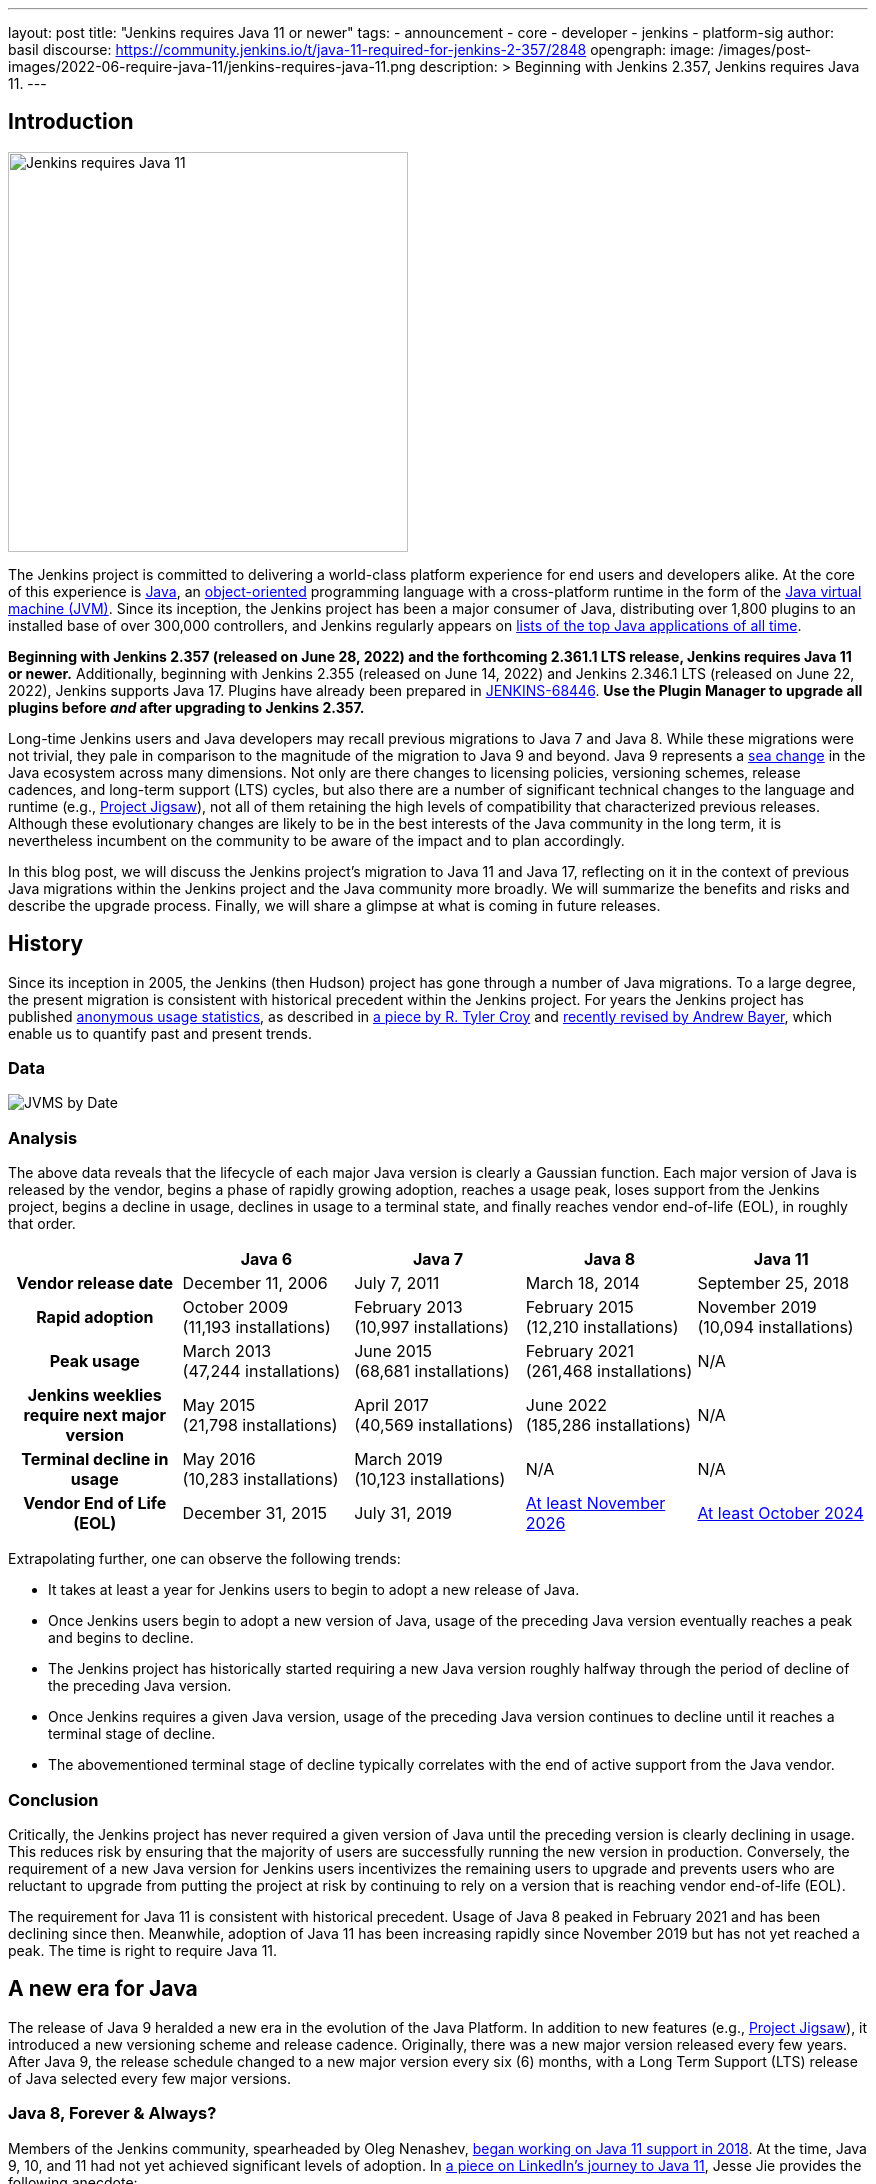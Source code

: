 ---
layout: post
title: "Jenkins requires Java 11 or newer"
tags:
- announcement
- core
- developer
- jenkins
- platform-sig
author: basil
discourse:
  https://community.jenkins.io/t/java-11-required-for-jenkins-2-357/2848
opengraph:
  image: /images/post-images/2022-06-require-java-11/jenkins-requires-java-11.png
description: >
  Beginning with Jenkins 2.357, Jenkins requires Java 11.
---

== Introduction

image:/images/post-images/2022-06-require-java-11/jenkins-requires-java-11.png[Jenkins requires Java 11, role=center, float=right, width=400px]

The Jenkins project is committed to delivering a world-class platform experience for end users and developers alike.
At the core of this experience is https://www.java.com/[Java], an https://dl.acm.org/doi/10.1145/154766.155364[object-oriented] programming language with a cross-platform runtime in the form of the https://en.wikipedia.org/wiki/Java_virtual_machine[Java virtual machine (JVM)].
Since its inception, the Jenkins project has been a major consumer of Java, distributing over 1,800 plugins to an installed base of over 300,000 controllers,
and Jenkins regularly appears on https://blogs.oracle.com/javamagazine/post/the-top-25-greatest-java-apps-ever-written[lists of the top Java applications of all time].

**Beginning with Jenkins 2.357 (released on June 28, 2022) and the forthcoming 2.361.1 LTS release, Jenkins requires Java 11 or newer.**
Additionally, beginning with Jenkins 2.355 (released on June 14, 2022) and Jenkins 2.346.1 LTS (released on June 22, 2022), Jenkins supports Java 17.
Plugins have already been prepared in https://issues.jenkins.io/browse/JENKINS-68446[JENKINS-68446].
**Use the Plugin Manager to upgrade all plugins before _and_ after upgrading to Jenkins 2.357.**

Long-time Jenkins users and Java developers may recall previous migrations to Java 7 and Java 8.
While these migrations were not trivial, they pale in comparison to the magnitude of the migration to Java 9 and beyond.
Java 9 represents a https://en.wikipedia.org/wiki/Sea_change_(idiom)[sea change] in the Java ecosystem across many dimensions.
Not only are there changes to licensing policies, versioning schemes, release cadences, and long-term support (LTS) cycles,
but also there are a number of significant technical changes to the language and runtime (e.g., https://openjdk.org/projects/jigsaw/[Project Jigsaw]),
not all of them retaining the high levels of compatibility that characterized previous releases.
Although these evolutionary changes are likely to be in the best interests of the Java community in the long term,
it is nevertheless incumbent on the community to be aware of the impact and to plan accordingly.

In this blog post, we will discuss the Jenkins project's migration to Java 11 and Java 17,
reflecting on it in the context of previous Java migrations within the Jenkins project and the Java community more broadly.
We will summarize the benefits and risks and describe the upgrade process.
Finally, we will share a glimpse at what is coming in future releases.

== History

Since its inception in 2005, the Jenkins (then Hudson) project has gone through a number of Java migrations.
To a large degree, the present migration is consistent with historical precedent within the Jenkins project.
For years the Jenkins project has published http://stats.jenkins.io[anonymous usage statistics],
as described in https://brokenco.de/2019/05/23/jenkins-usage-stats.html[a piece by R. Tyler Croy] and https://github.com/jenkins-infra/jenkins-usage-stats[recently revised by Andrew Bayer],
which enable us to quantify past and present trends.

=== Data

image:/images/post-images/2022-06-require-java-11/jvms.png[JVMS by Date]

=== Analysis

The above data reveals that the lifecycle of each major Java version is clearly a Gaussian function.
Each major version of Java is released by the vendor,
begins a phase of rapidly growing adoption,
reaches a usage peak,
loses support from the Jenkins project,
begins a decline in usage,
declines in usage to a terminal state,
and finally reaches vendor end-of-life (EOL),
in roughly that order.

[cols="1h,1,1,1,1"]
|===
||Java 6 |Java 7 |Java 8 |Java 11

|Vendor release date|December 11, 2006|July 7, 2011|March 18, 2014|September 25, 2018
|Rapid adoption|October 2009 +
(11,193 installations)|February 2013 +
(10,997 installations)|February 2015 +
(12,210 installations)|November 2019 +
(10,094 installations)
|Peak usage|March 2013 +
(47,244 installations)|June 2015 +
(68,681 installations)|February 2021 +
(261,468 installations)|N/A
|Jenkins weeklies require next major version|May 2015 +
(21,798 installations)|
April 2017 +
(40,569 installations)
|June 2022 +
(185,286 installations)|N/A
|Terminal decline in usage|May 2016 +
(10,283 installations)|March 2019 +
(10,123 installations)|N/A|N/A
|Vendor End of Life (EOL)|December 31, 2015|July 31, 2019|https://adoptium.net/support/[At least November 2026]|https://adoptium.net/support/[At least October 2024]
|===

Extrapolating further, one can observe the following trends:

* It takes at least a year for Jenkins users to begin to adopt a new release of Java.
* Once Jenkins users begin to adopt a new version of Java, usage of the preceding Java version eventually reaches a peak and begins to decline.
* The Jenkins project has historically started requiring a new Java version roughly halfway through the period of decline of the preceding Java version.
* Once Jenkins requires a given Java version, usage of the preceding Java version continues to decline until it reaches a terminal stage of decline.
* The abovementioned terminal stage of decline typically correlates with the end of active support from the Java vendor.

=== Conclusion

Critically, the Jenkins project has never required a given version of Java until the preceding version is clearly declining in usage.
This reduces risk by ensuring that the majority of users are successfully running the new version in production.
Conversely, the requirement of a new Java version for Jenkins users incentivizes the remaining users to upgrade
and prevents users who are reluctant to upgrade from putting the project at risk by continuing to rely on a version that is reaching vendor end-of-life (EOL).

The requirement for Java 11 is consistent with historical precedent.
Usage of Java 8 peaked in February 2021 and has been declining since then.
Meanwhile, adoption of Java 11 has been increasing rapidly since November 2019 but has not yet reached a peak.
The time is right to require Java 11.

== A new era for Java

The release of Java 9 heralded a new era in the evolution of the Java Platform.
In addition to new features (e.g., https://openjdk.org/projects/jigsaw/[Project Jigsaw]), it introduced a new versioning scheme and release cadence.
Originally, there was a new major version released every few years.
After Java 9, the release schedule changed to a new major version every six (6) months, with a Long Term Support (LTS) release of Java selected every few major versions.

=== Java 8, Forever & Always?

Members of the Jenkins community, spearheaded by Oleg Nenashev, link:/blog/2018/06/08/jenkins-java10-hackathon/[began working on Java 11 support in 2018].
At the time, Java 9, 10, and 11 had not yet achieved significant levels of adoption.
In https://engineering.linkedin.com/blog/2022/linkedin-s-journey-to-java-11[a piece on LinkedIn's journey to Java 11], Jesse Jie provides the following anecdote:

[quote, Jesse Jie]
As an anecdote, some sessions at the Oracle Code One conference in late 2019 asked attendees if their products were using Java 9 or higher
to which only about 20% of the room said that they were; few major companies had adopted Java 11 either.

These observations match our own experience in the Jenkins project.
Many users are choosing to stay on Java 8, and Java vendors are responding in turn by extending support for Java 8:
to May 2026 (in the case of https://adoptium.net/support/[Adoptium], https://aws.amazon.com/corretto/faqs/[Amazon Corretto], and https://www.ibm.com/support/pages/semeru-runtimes-support[IBM Semeru]) and to December 2030 (in the case of https://www.azul.com/products/azul-support-roadmap/[Azul] and https://www.oracle.com/java/technologies/java-se-support-roadmap.html[Oracle]).
This is an unprecedented level of support for a version of Java originally released in 2014.

While the Jenkins project could remain on Java 8 for the foreseeable future, this would be imprudent for several reasons.
First, many key third-party libraries consumed by the Jenkins project (e.g., https://www.eclipse.org/jetty/[Jetty], https://www.eclipse.org/jgit/[JGit], https://spring.io/blog/2021/09/02/a-java-17-and-jakarta-ee-9-baseline-for-spring-framework-6[Spring Framework], and https://spring.io/projects/spring-security[Spring Security]) are beginning to require newer versions of Java,
and staying on Java 8 puts the Jenkins project at risk of eventually not being able to receive security updates from upstream projects.

Furthermore, significant runtime improvements have been made to the Java Platform in recent years.
For example, LinkedIn saw https://engineering.linkedin.com/blog/2022/linkedin-s-journey-to-java-11[drastic performance improvements] when migrating to Java 11,
and Adoptium saw https://twitter.com/sxaTech/status/1537764804416380929[significant memory usage improvements] when migrating to Java 11 (on Jenkins, no less!).
Recent Java runtimes provide a number of improvements to https://www.cs.cmu.edu/~fp/courses/15411-f07/misc/gc-survey.pdf[garbage collection], among other areas.

Finally, Jenkins takes pride in its strong development community, and staying on a current version of Java helps attract and retain developers.
As one developer put it in https://groups.google.com/g/jenkinsci-dev/c/sw_WepGw0Pk/m/L_UN2jWUXW4J[a 2015 mailing list post]:

[quote, Nigel Magnay]
In the context of recruiting (OSS) developers, I think Java moves slowly enough (especially cf. C#) to damage its mindshare
without additionally making it all less fun by making everyone act like a corporate IT developer stuck on an obsolete platform.
That just drives people to work on CI systems that don't have that constraint.

=== Trouble with JAXB

Prior to Java 11, https://github.com/eclipse-ee4j/jaxb-ri[Java Architecture for XML Binding (JAXB)] was part of the Java Platform, and one could use it without adding a third-party dependency.
Beginning with Java 11, JAXB is no longer a part of the Java Platform and requires adding a third-party dependency.
Thanks to work done several years ago by Baptiste Mathus and others, https://plugins.jenkins.io/jaxb/[a JAXB Jenkins plugin is available],
which provides the JAXB library to Jenkins plugins in the form of a plugin-to-plugin dependency.

The vast majority of plugins have already been prepared to support Java 11 via the JAXB plugin in https://issues.jenkins.io/browse/JENKINS-68446[JENKINS-68446].
Jenkins users need only upgrade plugins to compatible versions as documented in the **Released As** field in Jira.
**It is critical to use the Plugin Manager to upgrade all plugins before _and_ after upgrading to Jenkins 2.357.**
Failure to upgrade plugins to compatible versions may result in `ClassNotFoundException`, `NoClassDefFoundError`, or other low-level Java errors.

=== Dr. OpenJDK or: How I Learned to Stop Worrying and Love Java 9 and Beyond

The world of Java development was shaken in 2019 when Oracle changed the licensing policy for Java 8.
Recent years have seen the proliferation of a number of different Java vendors:

* https://adoptium.net/[Adoptium] (then https://adoptopenjdk.net/[AdoptOpenJDK])
* https://aws.amazon.com/corretto/[Amazon Corretto]
* https://www.azul.com/products/core/[Azul Platform Core] (then Zulu)
* https://bell-sw.com/pages/downloads/[BellSoft Liberica JDK]
* https://developer.ibm.com/languages/java/semeru-runtimes/[IBM Semeru]
* https://www.microsoft.com/openjdk[Microsoft OpenJDK]
* https://www.oracle.com/java/[Oracle Java]
* https://developers.redhat.com/products/openjdk/download[Red Hat OpenJDK]

Yes, even Microsoft now has a build of OpenJDK.

The presence of so many options can be initially daunting.
In recent years, the Jenkins project has been using and recommending Adoptium/Eclipse Temurin,
which is the Java vendor used in https://hub.docker.com/r/jenkins/jenkins/[the official Jenkins Docker images] and the Java vendor used to power the link:/projects/infrastructure/[Jenkins project's infrastructure].
Reciprocally, we are also pleased to note that Adoptium builds are done with Jenkins.

=== Java 11 vs. Java 17

At the center of the vast majority of the abovementioned Java distributions is the https://openjdk.org/[OpenJDK] project, which brings us to our final point.
Throughout the development of this project, we repeatedly encountered issues that were resolved in Java 17 but not yet backported to Java 11.
As good citizens of the open source community, we https://github.com/openjdk/jdk11u-dev/pulls?q=author%3Abasil[contributed backports where applicable for the benefit of Jenkins users and the broader Java community].

Java 17 support in Jenkins is brand new, and it has not yet reached a stage of rapid adoption within the Jenkins community.
Nevertheless, our experience has been that Java 17 is usually a more reliable choice than Java 11.
We enthusiastically invite the Jenkins community to begin adopting Java 17,
and we can say with confidence that the migration from Java 11 to Java 17 will not be nearly as painful as the migration from Java 8 to Java 11.

== Upgrading to Java 11 or 17

=== Order of operations

Beginning with Jenkins 2.357 (released on June 28, 2022) and the forthcoming 2.361.1 LTS release,
Jenkins requires Java 11 or newer on both the controller JVM (i.e., the JVM running `jenkins.war`) and agent JVMs (i.e., JVMs running `remoting.jar`).

This does not imply that you need to build your application with the same version of Java.
You can continue to use any desired JDK to build your application,
so long as the JVM used for running Jenkins itself is version 11 or newer.
For example, the Global Tool Configuration page can still be used to provide a JDK 8 installation for building your application.
Similarly, you can set up ephemeral or static agents with two installations of Java:
Java 11 or newer to run `remoting.jar` for Jenkins and Java 8 to build your application.

Since Jenkins 2.296, we have been recommending that users run the controller on Java 11.
Prior to Jenkins 2.357 and Jenkins 2.361.1, running the controller on Java 11 and agents on Java 8, though not recommended, did not result in errors.
Beginning with Jenkins 2.357 and Jenkins 2.361.1, running the controller on Java 11 and agents on Java 8 will result in the following error:

[source]
----
Error: A JNI error has occurred, please check your installation and try again
Exception in thread "main" java.lang.UnsupportedClassVersionError: hudson/remoting/Launcher has been compiled by a more recent version of the Java Runtime (class file version 55.0), this version of the Java Runtime only recognizes class file versions up to 52.0
	at java.lang.ClassLoader.defineClass1(Native Method)
	at java.lang.ClassLoader.defineClass(ClassLoader.java:756)
	at java.security.SecureClassLoader.defineClass(SecureClassLoader.java:142)
	at java.net.URLClassLoader.defineClass(URLClassLoader.java:473)
	at java.net.URLClassLoader.access$100(URLClassLoader.java:74)
	at java.net.URLClassLoader$1.run(URLClassLoader.java:369)
	at java.net.URLClassLoader$1.run(URLClassLoader.java:363)
	at java.security.AccessController.doPrivileged(Native Method)
	at java.net.URLClassLoader.findClass(URLClassLoader.java:362)
	at java.lang.ClassLoader.loadClass(ClassLoader.java:418)
	at sun.misc.Launcher$AppClassLoader.loadClass(Launcher.java:352)
	at java.lang.ClassLoader.loadClass(ClassLoader.java:351)
	at sun.launcher.LauncherHelper.checkAndLoadMain(LauncherHelper.java:601)
----

Therefore, it is critical to upgrade both the controller _and_ agents to Java 11 or newer prior to upgrading Jenkins to 2.357 or 2.361.1.
Use the https://plugins.jenkins.io/versioncolumn/[Versions Node Monitors] plugin to verify that agents are running a compatible version of Java.

=== Docker images

The official Jenkins Docker images for https://hub.docker.com/r/jenkins/jenkins/[the controller] and https://hub.docker.com/r/jenkins/inbound-agent/[agents] have been based on Java 11 for many months,
with Java 8 available as a fallback and Java 17 available in preview mode.
Beginning with Jenkins 2.357, the Java 8 images will be retired and the Java 17 images will transition from preview to general availability (GA).
Users of the official Jenkins Docker images need not install or configure Java on their own, as it comes preinstalled in the image.

If you are using a Docker image to run both the agent Java process (i.e., `remoting.jar`) and your own application build and your application build still requires Java 8,
you will need to provide a Java 11 or newer runtime for the Jenkins agent process and a Java 8 environment for your application build.

=== OS packages

Users of the link:/download/[official Jenkins OS packages for Debian, Red Hat, and SUSE Linux distributions] should note that these packages are agnostic to the Java vendor.
In other words, you must bring your own Java package.
One straightforward way to do this is to install Java 11 from your Linux distribution, as described on the package download site:

https://pkg.jenkins.io/debian/[Debian]:: `apt-get install fontconfig openjdk-11-jre`
https://pkg.jenkins.io/redhat/[Red Hat]:: `yum install fontconfig java-11-openjdk`
https://pkg.jenkins.io/opensuse/[openSUSE]:: `zypper install dejavu-fonts fontconfig java-11-openjdk`

By virtue of not requiring any custom repositories, this is certainly the simplest method (and the one used by the Jenkins project's https://github.com/jenkinsci/packaging/tree/f7c48c9bdc39bce6a8259403d97b0ce337084a37/molecule/default[packaging tests]),
but it does not give the user a high degree of control over the Java runtime environment.
As mentioned previously, the official Jenkins Docker images use Adoptium/Eclipse Temurin (as does the Jenkins infrastructure project).
Enthusiastic users may wish to install Java from Adoptium or another vendor.
Adoptium recently began providing Linux installation packages, as described in https://blog.adoptium.net/2021/12/eclipse-temurin-linux-installers-available/[a piece by George Adams].
Ultimately, the choice of which Java vendor to use is your own, as long as that vendor provides Java 11 or Java 17.
Refer to your chosen Java vendor for installation instructions.

Once you have installed a suitable version of Java, configure Jenkins to use that Java runtime.
The most straightforward way is to configure that version of Java as the default version of Java at the operating system (OS) level:

https://pkg.jenkins.io/debian/[Debian]:: `update-alternatives --config java`
https://pkg.jenkins.io/redhat/[Red Hat]:: `alternatives --config java`
https://pkg.jenkins.io/opensuse/[openSUSE]:: `update-alternatives --config java`

Alternatively, users who do not wish to change the default version of Java can customize the `JAVA_HOME` or `JENKINS_JAVA_CMD` environment variable as part of the Jenkins `systemd(1)` service unit.
Refer to the https://www.jenkins.io/doc/book/system-administration/systemd-services/[Managing systemd services] section of the Jenkins documentation for more information.

=== Garbage collection options

Users who have customized Java garbage collection options should note that these options have changed in recent versions of Java.
Refer to the following https://support.cloudbees.com/hc/en-us/articles/222446987-Prepare-Jenkins-for-Support[CloudBees Support article] for the recommended garbage collection options for Java 11:

[source]
----
-XX:+AlwaysPreTouch
-XX:+HeapDumpOnOutOfMemoryError
-XX:HeapDumpPath=${PATH}
-XX:+UseG1GC
-XX:+UseStringDeduplication
-XX:+ParallelRefProcEnabled
-XX:+DisableExplicitGC
-XX:+UnlockDiagnosticVMOptions
-XX:+UnlockExperimentalVMOptions
-Xlog:gc*=info,gc+heap=debug,gc+ref*=debug,gc+ergo*=trace,gc+age*=trace:file=${PATH}/gc.log:utctime,pid,level,tags:filecount=2,filesize=100M
-XX:ErrorFile=${PATH}/hs_err_%p.log
-XX:+LogVMOutput
-XX:LogFile=${PATH}/jvm.log
----

NOTE: These options are explained in-depth in the https://docs.oracle.com/en/java/javase/11/tools/java.html#GUID-3B1CE181-CD30-4178-9602-230B800D4FAE[Oracle Java documentation] as well as the https://docs.cloudbees.com/docs/admin-resources/latest/jvm-troubleshooting/[CloudBees Jenkins JVM guide].

=== Reporting issues

If you find a regression in a plugin, please file a bug report in Jira:

* https://issues.jenkins.io/browse/JENKINS-67688[JENKINS-67688: Java 11 Phase 5: Require Java 11 or newer]

When reporting an issue, include the following information:

. Use the https://issues.jenkins.io/browse/JENKINS-67688[JENKINS-67688] epic.
. Provide the output of `java -version` (e.g., OpenJDK 64-Bit Server VM build 11.0.15+10-Ubuntu-0ubuntu0.22.04.1)
. Provide the name, version, and architecture of the operating system you are using (e.g., Ubuntu 20.04.4 LTS x86_64).
. Provide the _complete_ list of installed plugins as suggested in the https://www.jenkins.io/doc/book/system-administration/diagnosing-errors/%23how-to-report-a-bug[bug reporting guidelines].
. Provide the _complete_ stack trace, if relevant.
. Provide steps to reproduce the issue _from scratch_ on a minimal Jenkins installation; the scenario should fail on Jenkins 2.356 or earlier when the steps are followed on Java 11 or Java 17 and pass when the steps are followed on Java 8.

== Future work

We expect to see usage of Java 11 continue to grow until it reaches a peak.
We expect to see usage of Java 8 continue to decline until it reaches a terminal state, as was the case for Java 7 and Java 6.
We expect to see usage of Java 17 transition from minimal levels to significant levels.
To reach our goal of Java 17 as the recommended Java version, we need cooperation from both Jenkins users and contributors alike.
The development work for Java 17 support is tracked in the following Jira epics:

* https://issues.jenkins.io/browse/JENKINS-67908[JENKINS-67908: Java 17 Phase 1: Support Java 17]
* https://issues.jenkins.io/browse/JENKINS-67909[JENKINS-67909: Java 17 Phase 2: Deprecate support for Java 11]
* https://issues.jenkins.io/browse/JENKINS-67907[JENKINS-67907: Java 17 Phase 3: Require Java 17 or newer]

If you have made it this far through this post, you are clearly enthusiastic about the Jenkins platform experience.
If you have never contributed, why not?
We would love to work with you.
Join one of our https://www.jenkins.io/sigs/platform/[Platform Special Interest Group (SIG)] meetings to learn more.

== Conclusion

We expect to see a bit of disruption from these changes but hope that in the long term they will be in the best interests of the Jenkins community.
Please reach out on the https://www.jenkins.io/mailing-lists/[developers' list] with any questions or suggestions.

== Acknowledgments

As noted above, members of the Jenkins community began working on Java 11 support in 2018, well before the present author's involvement in the project
and well beyond the present author's ability to identify and name everyone who was involved in the effort.
In addition to the many plugin maintainers who merged and released JAXB fixes in a timely fashion,
we would like to thank the following regular contributors for their recent efforts:

* Adrien Lecharpentier
* Alexander Brandes
* Alex Earl
* Andrew Bayer
* Baptiste Mathus
* Carroll Chiou
* Damien Duportal
* Daniel Beck
* Devin Nusbaum
* Dr. Ullrich Hafner
* Jesse Glick
* Kevin Martens
* Mark Waite
* Oleg Nenashev
* Olivier Lamy
* Tim Jacomb
* Vincent Latombe

Thank you! It would not have been possible without you.
